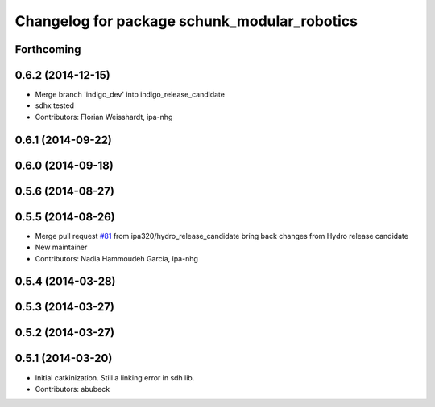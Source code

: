 ^^^^^^^^^^^^^^^^^^^^^^^^^^^^^^^^^^^^^^^^^^^^^
Changelog for package schunk_modular_robotics
^^^^^^^^^^^^^^^^^^^^^^^^^^^^^^^^^^^^^^^^^^^^^

Forthcoming
-----------

0.6.2 (2014-12-15)
------------------
* Merge branch 'indigo_dev' into indigo_release_candidate
* sdhx tested
* Contributors: Florian Weisshardt, ipa-nhg

0.6.1 (2014-09-22)
------------------

0.6.0 (2014-09-18)
------------------

0.5.6 (2014-08-27)
------------------

0.5.5 (2014-08-26)
------------------
* Merge pull request `#81 <https://github.com/ipa320/schunk_modular_robotics/issues/81>`_ from ipa320/hydro_release_candidate
  bring back changes from Hydro release candidate
* New maintainer
* Contributors: Nadia Hammoudeh García, ipa-nhg

0.5.4 (2014-03-28)
------------------

0.5.3 (2014-03-27)
------------------

0.5.2 (2014-03-27)
------------------

0.5.1 (2014-03-20)
------------------
* Initial catkinization. Still a linking error in sdh lib.
* Contributors: abubeck
